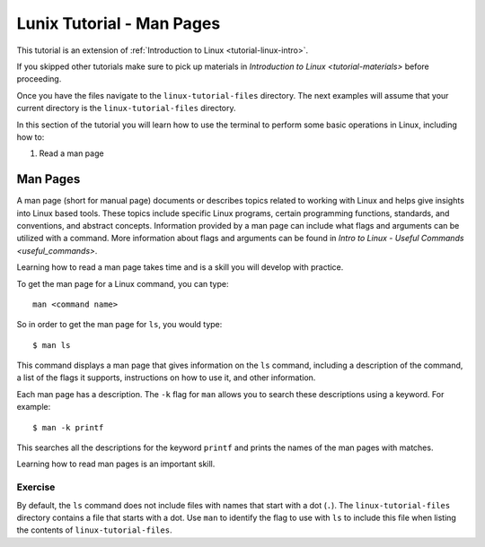 .. _linux-man:

Lunix Tutorial - Man Pages
==========================
This tutorial is an extension of :ref:`Introduction to Linux <tutorial-linux-intro>`.

If you skipped other tutorials make sure to pick up materials in `Introduction to Linux <tutorial-materials>` before proceeding.

Once you have the files navigate to the ``linux-tutorial-files`` directory. The next examples
will assume that your current directory is the ``linux-tutorial-files`` directory.

In this section of the tutorial you will learn how to use
the terminal to perform some basic operations in Linux, including how to:

#. Read a man page

Man Pages
---------

A man page (short for manual page) documents or describes topics related to working with Linux and helps give insights into Linux based tools. 
These topics include specific Linux programs, certain programming functions, standards, and conventions, and abstract concepts.
Information provided by a man page can include what flags and arguments can be utilized with a command. 
More information about flags and arguments can be found in `Intro to Linux - Useful Commands <useful_commands>`.

Learning how to read a man page takes time and is a skill you will develop with practice.

To get the man page for a Linux command, you can type::

    man <command name>

So in order to get the man page for ``ls``, you would type::

    $ man ls

This command displays a man page that gives information on the ``ls`` command, including a description of the command, a list of the flags it supports, instructions on how to use it, and other information.

Each man page has a description. The ``-k`` flag for ``man`` allows you to search these descriptions using a keyword. For example::

    $ man -k printf

This searches all the descriptions for the keyword ``printf`` and prints the names of the man pages with matches.

Learning how to read man pages is an important skill.

Exercise
~~~~~~~~

By default, the ``ls`` command does not include files with names that start with a dot (``.``).
The ``linux-tutorial-files`` directory contains a file that starts with a dot.  Use ``man`` to identify the flag to use with ``ls`` to include this file when listing the contents of ``linux-tutorial-files``.
